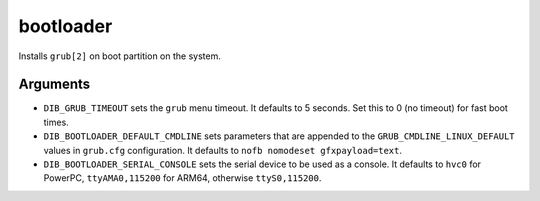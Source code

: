 ==========
bootloader
==========

Installs ``grub[2]`` on boot partition on the system.

Arguments
=========

* ``DIB_GRUB_TIMEOUT`` sets the ``grub`` menu timeout.  It defaults to
  5 seconds.  Set this to 0 (no timeout) for fast boot times.

* ``DIB_BOOTLOADER_DEFAULT_CMDLINE`` sets parameters that are appended
  to the ``GRUB_CMDLINE_LINUX_DEFAULT`` values in ``grub.cfg``
  configuration. It defaults to ``nofb nomodeset gfxpayload=text``.

* ``DIB_BOOTLOADER_SERIAL_CONSOLE`` sets the serial device to be
  used as a console. It defaults to ``hvc0`` for PowerPC, 
  ``ttyAMA0,115200`` for ARM64, otherwise ``ttyS0,115200``.
